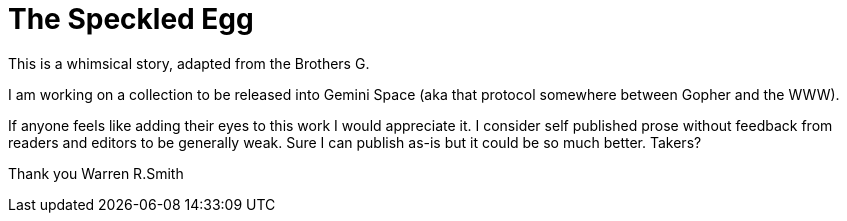 = The Speckled Egg

This is a whimsical story, adapted from the Brothers G.

I am working on a collection to be released into Gemini Space (aka that protocol somewhere between Gopher and the WWW).

If anyone feels like adding their eyes to this work I would appreciate it. I consider self published prose without feedback from readers and editors to be generally weak. Sure I can publish as-is but it could be so much better. Takers?

Thank you
Warren R.Smith



